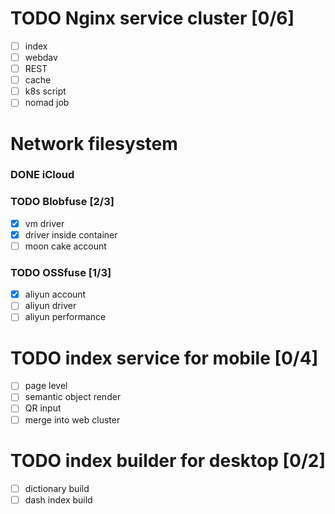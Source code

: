 
* TODO Nginx service cluster [0/6]
  - [ ] index
  - [ ] webdav
  - [ ] REST
  - [ ] cache
  - [ ] k8s script
  - [ ] nomad job
* Network filesystem
*** DONE iCloud
*** TODO Blobfuse [2/3]
  - [X] vm driver
  - [X] driver inside container
  - [ ] moon cake account
*** TODO OSSfuse [1/3]
  - [X] aliyun account
  - [ ] aliyun driver
  - [ ] aliyun performance
* TODO index service for mobile [0/4]
  - [ ] page level
  - [ ] semantic object render
  - [ ] QR input
  - [ ] merge into web cluster
* TODO index builder for desktop [0/2]
  - [ ] dictionary build
  - [ ] dash index build
